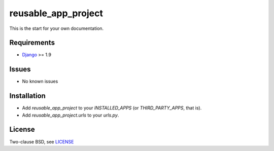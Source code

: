 ====================
reusable_app_project
====================

This is the start for your own documentation.


------------
Requirements
------------

* Django_ >= 1.9


------
Issues
------

* No known issues


------------
Installation
------------

* Add `reusable_app_project` to your `INSTALLED_APPS` (or `THIRD_PARTY_APPS`, that is).
* Add `reusable_app_project.urls` to your `urls.py`.


-------
License
-------

Two-clause BSD, see LICENSE_


.. _Python: http://www.python.org
.. _Git: http://git-scm.com/
.. _Nginx: http://wiki.nginx.org
.. _Django: http://www.djangoproject.com/
.. _Fabric: http://docs.fabfile.org
.. _fabfile: http://docs.fabfile.org

.. _LICENSE: blob/master/reusable_app_project/LICENSE
